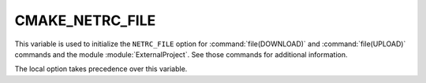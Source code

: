 CMAKE_NETRC_FILE
----------------

.. versionadded:: 3.11

This variable is used to initialize the ``NETRC_FILE`` option for
:command:`file(DOWNLOAD)` and :command:`file(UPLOAD)` commands and the
module :module:`ExternalProject`. See those commands for additional
information.

The local option takes precedence over this variable.
